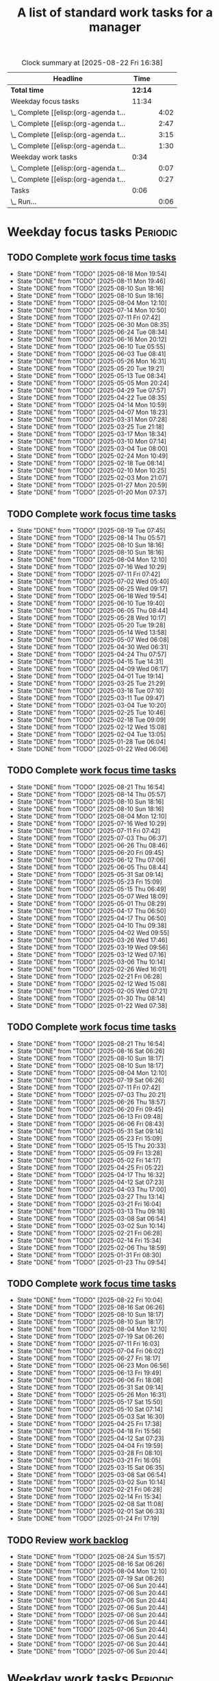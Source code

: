 #+TITLE: A list of standard work tasks for a manager
#+FILETAGS: :Work:Manager:
#+STARTIP: overview, hideallblocks

#+BEGIN: clocktable :scope file :maxlevel 2
#+CAPTION: Clock summary at [2025-08-22 Fri 16:38]
| Headline                              |    Time |      |
|---------------------------------------+---------+------|
| *Total time*                          | *12:14* |      |
|---------------------------------------+---------+------|
| Weekday focus tasks                   |   11:34 |      |
| \_  Complete [[elisp:(org-agenda t... |         | 4:02 |
| \_  Complete [[elisp:(org-agenda t... |         | 2:47 |
| \_  Complete [[elisp:(org-agenda t... |         | 3:15 |
| \_  Complete [[elisp:(org-agenda t... |         | 1:30 |
| Weekday work tasks                    |    0:34 |      |
| \_  Complete [[elisp:(org-agenda t... |         | 0:07 |
| \_  Complete [[elisp:(org-agenda t... |         | 0:27 |
| Tasks                                 |    0:06 |      |
| \_  Run...                            |         | 0:06 |
#+END:

* Weekday focus tasks                                              :Periodic:


** TODO Complete [[elisp:(org-agenda t "wf")][work focus time tasks]]
   SCHEDULED: <2025-08-25 Mon 06:00 +7d>
   :PROPERTIES:
   :EFFORT: 01:00
   :BENEFIT: 200
   :RATIO: 2.00
   :LAST_REPEAT: [2025-08-18 Mon 19:54]
   :END:
   - State "DONE"       from "TODO"       [2025-08-18 Mon 19:54]
   - State "DONE"       from "TODO"       [2025-08-11 Mon 19:46]
   - State "DONE"       from "TODO"       [2025-08-10 Sun 18:16]
   - State "DONE"       from "TODO"       [2025-08-10 Sun 18:16]
   - State "DONE"       from "TODO"       [2025-08-04 Mon 12:10]
   - State "DONE"       from "TODO"       [2025-07-14 Mon 10:50]
   - State "DONE"       from "TODO"       [2025-07-11 Fri 07:42]
   - State "DONE"       from "TODO"       [2025-06-30 Mon 08:35]
   - State "DONE"       from "TODO"       [2025-06-24 Tue 08:34]
   - State "DONE"       from "TODO"       [2025-06-16 Mon 20:12]
   - State "DONE"       from "TODO"       [2025-06-10 Tue 05:55]
   - State "DONE"       from "TODO"       [2025-06-03 Tue 08:41]
   - State "DONE"       from "TODO"       [2025-05-26 Mon 16:31]
   - State "DONE"       from "TODO"       [2025-05-20 Tue 19:21]
   - State "DONE"       from "TODO"       [2025-05-13 Tue 08:34]
   - State "DONE"       from "TODO"       [2025-05-05 Mon 20:24]
   - State "DONE"       from "TODO"       [2025-04-29 Tue 07:57]
   - State "DONE"       from "TODO"       [2025-04-22 Tue 08:35]
   - State "DONE"       from "TODO"       [2025-04-14 Mon 10:59]
   - State "DONE"       from "TODO"       [2025-04-07 Mon 18:23]
   - State "DONE"       from "TODO"       [2025-03-31 Mon 07:28]
   - State "DONE"       from "TODO"       [2025-03-25 Tue 21:18]
   - State "DONE"       from "TODO"       [2025-03-17 Mon 18:34]
   - State "DONE"       from "TODO"       [2025-03-10 Mon 07:14]
   - State "DONE"       from "TODO"       [2025-03-04 Tue 08:00]
   - State "DONE"       from "TODO"       [2025-02-24 Mon 10:49]
   - State "DONE"       from "TODO"       [2025-02-18 Tue 08:14]
   - State "DONE"       from "TODO"       [2025-02-10 Mon 10:25]
   - State "DONE"       from "TODO"       [2025-02-03 Mon 21:07]
   - State "DONE"       from "TODO"       [2025-01-27 Mon 20:59]
   - State "DONE"       from "TODO"       [2025-01-20 Mon 07:37]
   :LOGBOOK:
   CLOCK: [2025-06-30 Mon 06:35]--[2025-06-30 Mon 08:05] =>  1:30
   CLOCK: [2025-03-10 Mon 05:57]--[2025-03-10 Mon 07:14] =>  1:17
   CLOCK: [2025-01-20 Mon 06:15]--[2025-01-20 Mon 07:30] =>  1:15
   :END:


** TODO Complete [[elisp:(org-agenda t "wf")][work focus time tasks]]
   SCHEDULED: <2025-08-26 Tue 08:00 +7d>
   :PROPERTIES:
   :EFFORT: 01:00
   :BENEFIT: 200
   :RATIO: 2.00
   :LAST_REPEAT: [2025-08-19 Tue 07:45]
   :END:
   - State "DONE"       from "TODO"       [2025-08-19 Tue 07:45]
   - State "DONE"       from "TODO"       [2025-08-14 Thu 05:57]
   - State "DONE"       from "TODO"       [2025-08-10 Sun 18:16]
   - State "DONE"       from "TODO"       [2025-08-10 Sun 18:16]
   - State "DONE"       from "TODO"       [2025-08-04 Mon 12:10]
   - State "DONE"       from "TODO"       [2025-07-16 Wed 10:29]
   - State "DONE"       from "TODO"       [2025-07-11 Fri 07:42]
   - State "DONE"       from "TODO"       [2025-07-02 Wed 05:40]
   - State "DONE"       from "TODO"       [2025-06-25 Wed 09:17]
   - State "DONE"       from "TODO"       [2025-06-18 Wed 19:54]
   - State "DONE"       from "TODO"       [2025-06-10 Tue 19:40]
   - State "DONE"       from "TODO"       [2025-06-05 Thu 08:44]
   - State "DONE"       from "TODO"       [2025-05-28 Wed 10:17]
   - State "DONE"       from "TODO"       [2025-05-20 Tue 19:28]
   - State "DONE"       from "TODO"       [2025-05-14 Wed 13:58]
   - State "DONE"       from "TODO"       [2025-05-07 Wed 06:08]
   - State "DONE"       from "TODO"       [2025-04-30 Wed 06:31]
   - State "DONE"       from "TODO"       [2025-04-24 Thu 07:57]
   - State "DONE"       from "TODO"       [2025-04-15 Tue 14:31]
   - State "DONE"       from "TODO"       [2025-04-09 Wed 06:17]
   - State "DONE"       from "TODO"       [2025-04-01 Tue 19:14]
   - State "DONE"       from "TODO"       [2025-03-25 Tue 21:29]
   - State "DONE"       from "TODO"       [2025-03-18 Tue 07:10]
   - State "DONE"       from "TODO"       [2025-03-11 Tue 09:47]
   - State "DONE"       from "TODO"       [2025-03-04 Tue 10:20]
   - State "DONE"       from "TODO"       [2025-02-25 Tue 10:46]
   - State "DONE"       from "TODO"       [2025-02-18 Tue 09:09]
   - State "DONE"       from "TODO"       [2025-02-12 Wed 15:08]
   - State "DONE"       from "TODO"       [2025-02-04 Tue 13:05]
   - State "DONE"       from "TODO"       [2025-01-28 Tue 06:04]
   - State "DONE"       from "TODO"       [2025-01-22 Wed 06:06]
   :LOGBOOK:
   CLOCK: [2025-03-18 Tue 06:10]--[2025-03-18 Tue 07:10] =>  1:00
   CLOCK: [2025-03-11 Tue 08:00]--[2025-03-11 Tue 09:47] =>  1:47
   :END:


** TODO Complete [[elisp:(org-agenda t "wf")][work focus time tasks]]
   SCHEDULED: <2025-08-27 Wed 06:00 +7d>
   :PROPERTIES:
   :EFFORT: 01:00
   :BENEFIT: 200
   :RATIO: 2.00
   :LAST_REPEAT: [2025-08-21 Thu 16:54]
   :END:
   - State "DONE"       from "TODO"       [2025-08-21 Thu 16:54]
   - State "DONE"       from "TODO"       [2025-08-14 Thu 05:57]
   - State "DONE"       from "TODO"       [2025-08-10 Sun 18:16]
   - State "DONE"       from "TODO"       [2025-08-10 Sun 18:16]
   - State "DONE"       from "TODO"       [2025-08-04 Mon 12:10]
   - State "DONE"       from "TODO"       [2025-07-16 Wed 10:29]
   - State "DONE"       from "TODO"       [2025-07-11 Fri 07:42]
   - State "DONE"       from "TODO"       [2025-07-03 Thu 06:37]
   - State "DONE"       from "TODO"       [2025-06-26 Thu 08:46]
   - State "DONE"       from "TODO"       [2025-06-20 Fri 09:45]
   - State "DONE"       from "TODO"       [2025-06-12 Thu 07:06]
   - State "DONE"       from "TODO"       [2025-06-05 Thu 08:44]
   - State "DONE"       from "TODO"       [2025-05-31 Sat 09:14]
   - State "DONE"       from "TODO"       [2025-05-23 Fri 15:09]
   - State "DONE"       from "TODO"       [2025-05-15 Thu 06:49]
   - State "DONE"       from "TODO"       [2025-05-07 Wed 18:09]
   - State "DONE"       from "TODO"       [2025-05-01 Thu 08:29]
   - State "DONE"       from "TODO"       [2025-04-17 Thu 06:50]
   - State "DONE"       from "TODO"       [2025-04-17 Thu 06:50]
   - State "DONE"       from "TODO"       [2025-04-10 Thu 09:38]
   - State "DONE"       from "TODO"       [2025-04-02 Wed 09:55]
   - State "DONE"       from "TODO"       [2025-03-26 Wed 17:46]
   - State "DONE"       from "TODO"       [2025-03-19 Wed 09:56]
   - State "DONE"       from "TODO"       [2025-03-12 Wed 07:16]
   - State "DONE"       from "TODO"       [2025-03-06 Thu 10:14]
   - State "DONE"       from "TODO"       [2025-02-26 Wed 16:01]
   - State "DONE"       from "TODO"       [2025-02-21 Fri 06:28]
   - State "DONE"       from "TODO"       [2025-02-12 Wed 15:08]
   - State "DONE"       from "TODO"       [2025-02-05 Wed 07:21]
   - State "DONE"       from "TODO"       [2025-01-30 Thu 08:14]
   - State "DONE"       from "TODO"       [2025-01-22 Wed 07:38]
   :LOGBOOK:
   CLOCK: [2025-03-19 Wed 07:56]--[2025-03-19 Wed 08:56] =>  1:00
   CLOCK: [2025-03-12 Wed 06:00]--[2025-03-12 Wed 07:16] =>  1:16
   CLOCK: [2025-02-05 Wed 06:22]--[2025-02-05 Wed 07:21] =>  0:59
   :END:



** TODO Complete [[elisp:(org-agenda t "wf")][work focus time tasks]]
   SCHEDULED: <2025-08-28 Thu 08:00 +7d>
   :PROPERTIES:
   :EFFORT: 01:00
   :BENEFIT: 200
   :RATIO: 2.00
   :LAST_REPEAT: [2025-08-21 Thu 16:54]
   :END:
   - State "DONE"       from "TODO"       [2025-08-21 Thu 16:54]
   - State "DONE"       from "TODO"       [2025-08-16 Sat 06:26]
   - State "DONE"       from "TODO"       [2025-08-10 Sun 18:17]
   - State "DONE"       from "TODO"       [2025-08-10 Sun 18:17]
   - State "DONE"       from "TODO"       [2025-08-04 Mon 12:10]
   - State "DONE"       from "TODO"       [2025-07-19 Sat 06:26]
   - State "DONE"       from "TODO"       [2025-07-11 Fri 07:42]
   - State "DONE"       from "TODO"       [2025-07-03 Thu 20:21]
   - State "DONE"       from "TODO"       [2025-06-26 Thu 18:57]
   - State "DONE"       from "TODO"       [2025-06-20 Fri 09:45]
   - State "DONE"       from "TODO"       [2025-06-13 Fri 09:48]
   - State "DONE"       from "TODO"       [2025-06-06 Fri 08:43]
   - State "DONE"       from "TODO"       [2025-05-31 Sat 09:14]
   - State "DONE"       from "TODO"       [2025-05-23 Fri 15:09]
   - State "DONE"       from "TODO"       [2025-05-15 Thu 20:33]
   - State "DONE"       from "TODO"       [2025-05-09 Fri 13:28]
   - State "DONE"       from "TODO"       [2025-05-02 Fri 14:17]
   - State "DONE"       from "TODO"       [2025-04-25 Fri 05:22]
   - State "DONE"       from "TODO"       [2025-04-17 Thu 16:32]
   - State "DONE"       from "TODO"       [2025-04-12 Sat 07:23]
   - State "DONE"       from "TODO"       [2025-04-03 Thu 17:00]
   - State "DONE"       from "TODO"       [2025-03-27 Thu 13:14]
   - State "DONE"       from "TODO"       [2025-03-21 Fri 16:04]
   - State "DONE"       from "TODO"       [2025-03-13 Thu 09:18]
   - State "DONE"       from "TODO"       [2025-03-08 Sat 06:54]
   - State "DONE"       from "TODO"       [2025-03-02 Sun 10:14]
   - State "DONE"       from "TODO"       [2025-02-21 Fri 06:28]
   - State "DONE"       from "TODO"       [2025-02-14 Fri 15:34]
   - State "DONE"       from "TODO"       [2025-02-06 Thu 18:59]
   - State "DONE"       from "TODO"       [2025-01-31 Fri 08:30]
   - State "DONE"       from "TODO"       [2025-01-23 Thu 09:54]
   :LOGBOOK:
   :END:


** TODO Complete [[elisp:(org-agenda t "wf")][work focus time tasks]]
   SCHEDULED: <2025-08-29 Fri 06:00 +7d>
   :PROPERTIES:
   :EFFORT: 01:00
   :BENEFIT: 200
   :RATIO: 2.00
   :LAST_REPEAT: [2025-08-22 Fri 10:04]
   :END:
   - State "DONE"       from "TODO"       [2025-08-22 Fri 10:04]
   - State "DONE"       from "TODO"       [2025-08-16 Sat 06:26]
   - State "DONE"       from "TODO"       [2025-08-10 Sun 18:17]
   - State "DONE"       from "TODO"       [2025-08-10 Sun 18:17]
   - State "DONE"       from "TODO"       [2025-08-04 Mon 12:10]
   - State "DONE"       from "TODO"       [2025-07-19 Sat 06:26]
   - State "DONE"       from "TODO"       [2025-07-11 Fri 16:03]
   - State "DONE"       from "TODO"       [2025-07-04 Fri 06:02]
   - State "DONE"       from "TODO"       [2025-06-27 Fri 18:17]
   - State "DONE"       from "TODO"       [2025-06-23 Mon 06:56]
   - State "DONE"       from "TODO"       [2025-06-13 Fri 19:49]
   - State "DONE"       from "TODO"       [2025-06-06 Fri 18:08]
   - State "DONE"       from "TODO"       [2025-05-31 Sat 09:14]
   - State "DONE"       from "TODO"       [2025-05-26 Mon 16:31]
   - State "DONE"       from "TODO"       [2025-05-17 Sat 15:50]
   - State "DONE"       from "TODO"       [2025-05-10 Sat 07:14]
   - State "DONE"       from "TODO"       [2025-05-03 Sat 16:30]
   - State "DONE"       from "TODO"       [2025-04-25 Fri 17:38]
   - State "DONE"       from "TODO"       [2025-04-18 Fri 15:56]
   - State "DONE"       from "TODO"       [2025-04-12 Sat 07:23]
   - State "DONE"       from "TODO"       [2025-04-04 Fri 19:59]
   - State "DONE"       from "TODO"       [2025-03-28 Fri 08:10]
   - State "DONE"       from "TODO"       [2025-03-21 Fri 16:05]
   - State "DONE"       from "TODO"       [2025-03-15 Sat 06:35]
   - State "DONE"       from "TODO"       [2025-03-08 Sat 06:54]
   - State "DONE"       from "TODO"       [2025-03-02 Sun 10:14]
   - State "DONE"       from "TODO"       [2025-02-21 Fri 06:28]
   - State "DONE"       from "TODO"       [2025-02-14 Fri 15:34]
   - State "DONE"       from "TODO"       [2025-02-08 Sat 11:08]
   - State "DONE"       from "TODO"       [2025-02-01 Sat 06:33]
   - State "DONE"       from "TODO"       [2025-01-24 Fri 17:19]
   :LOGBOOK:
   CLOCK: [2025-03-28 Fri 06:40]--[2025-03-28 Fri 08:10] =>  1:30
   :END:


** TODO Review [[elisp:(org-agenda t "wb")][work backlog]]
SCHEDULED: <2025-08-29 Fri 19:00 +7d>
:PROPERTIES:
:EFFORT:  00:15
:BENEFIT: 10
:RATIO: 0.40
:LAST_REPEAT: [2025-08-24 Sun 15:57]
:END:



- State "DONE"       from "TODO"       [2025-08-24 Sun 15:57]
- State "DONE"       from "TODO"       [2025-08-16 Sat 06:26]
- State "DONE"       from "TODO"       [2025-08-04 Mon 12:10]
- State "DONE"       from "TODO"       [2025-07-19 Sat 06:26]
- State "DONE"       from "TODO"       [2025-07-06 Sun 20:44]
- State "DONE"       from "TODO"       [2025-07-06 Sun 20:44]
- State "DONE"       from "TODO"       [2025-07-06 Sun 20:44]
- State "DONE"       from "TODO"       [2025-07-06 Sun 20:44]
- State "DONE"       from "TODO"       [2025-07-06 Sun 20:44]
- State "DONE"       from "TODO"       [2025-07-06 Sun 20:44]
- State "DONE"       from "TODO"       [2025-07-06 Sun 20:44]
- State "DONE"       from "TODO"       [2025-07-06 Sun 20:44]
- State "DONE"       from "TODO"       [2025-07-06 Sun 20:44]
- State "DONE"       from "TODO"       [2025-07-06 Sun 20:44]


* Weekday work tasks                                               :Periodic:
:PROPERTIES:
:COLUMNS: %40ITEM %RATIO %LAST_REPEAT %SCHEDULED %DEADLINE
:END:


** TODO Complete [[elisp:(org-agenda t "wt")][weekday work tasks]]
   SCHEDULED: <2025-08-25 Mon 10:00 +7d>
   :PROPERTIES:
   :EFFORT: 00:15
   :BENEFIT: 10
   :RATIO: 0.40
   :LAST_REPEAT: [2025-08-18 Mon 19:54]
   :END:
   - State "DONE"       from "TODO"       [2025-08-18 Mon 19:54]
   - State "DONE"       from "TODO"       [2025-08-14 Thu 05:57]
   - State "DONE"       from "TODO"       [2025-08-10 Sun 18:16]
   - State "DONE"       from "TODO"       [2025-08-10 Sun 18:16]
   - State "DONE"       from "TODO"       [2025-08-04 Mon 12:10]
   - State "DONE"       from "TODO"       [2025-07-14 Mon 10:50]
   - State "DONE"       from "TODO"       [2025-07-11 Fri 07:42]
   - State "DONE"       from "TODO"       [2025-07-01 Tue 06:13]
   - State "DONE"       from "TODO"       [2025-06-24 Tue 08:34]
   - State "DONE"       from "TODO"       [2025-06-16 Mon 20:25]
   - State "DONE"       from "TODO"       [2025-06-10 Tue 05:55]
   - State "DONE"       from "TODO"       [2025-06-03 Tue 08:41]
   - State "DONE"       from "TODO"       [2025-05-26 Mon 16:31]
   - State "DONE"       from "TODO"       [2025-05-20 Tue 19:21]
   - State "DONE"       from "TODO"       [2025-05-13 Tue 08:34]
   - State "DONE"       from "TODO"       [2025-05-05 Mon 20:24]
   - State "DONE"       from "TODO"       [2025-04-29 Tue 07:57]
   - State "DONE"       from "TODO"       [2025-04-22 Tue 08:35]
   - State "DONE"       from "TODO"       [2025-04-15 Tue 08:34]
   - State "DONE"       from "TODO"       [2025-04-07 Mon 18:23]
   - State "DONE"       from "TODO"       [2025-04-01 Tue 08:20]
   - State "DONE"       from "TODO"       [2025-03-25 Tue 21:18]
   - State "DONE"       from "TODO"       [2025-03-17 Mon 18:34]
   - State "DONE"       from "TODO"       [2025-03-11 Tue 09:47]
   - State "DONE"       from "TODO"       [2025-03-04 Tue 08:00]
   - State "DONE"       from "TODO"       [2025-02-24 Mon 19:40]
   - State "DONE"       from "TODO"       [2025-02-18 Tue 08:14]
   - State "DONE"       from "TODO"       [2025-02-12 Wed 15:08]
   - State "DONE"       from "TODO"       [2025-02-03 Mon 21:07]
   - State "DONE"       from "TODO"       [2025-01-27 Mon 20:59]
   - State "DONE"       from "TODO"       [2025-01-20 Mon 16:28]
   - State "DONE"       from "TODO"       [2025-01-20 Mon 15:43]
   - State "DONE"       from "TODO"       [2025-01-13 Mon 10:12]


** TODO Complete [[elisp:(org-agenda t "wt")][weekday work tasks]]
   SCHEDULED: <2025-08-26 Tue 10:00>
   :PROPERTIES:
   :EFFORT: 00:15
   :BENEFIT: 10
   :RATIO: 0.40
   :LAST_REPEAT: [2025-08-19 Tue 19:44]
   :END:
   - State "DONE"       from "TODO"       [2025-08-19 Tue 19:44]
   - State "DONE"       from "TODO"       [2025-08-14 Thu 05:57]
   - State "DONE"       from "TODO"       [2025-08-10 Sun 18:16]
   - State "DONE"       from "TODO"       [2025-08-10 Sun 18:16]
   - State "DONE"       from "TODO"       [2025-08-04 Mon 12:10]
   - State "DONE"       from "TODO"       [2025-07-16 Wed 10:29]
   - State "DONE"       from "TODO"       [2025-07-11 Fri 07:42]
   - State "DONE"       from "TODO"       [2025-07-02 Wed 05:40]
   - State "DONE"       from "TODO"       [2025-06-25 Wed 09:17]
   - State "DONE"       from "TODO"       [2025-06-18 Wed 19:54]
   - State "DONE"       from "TODO"       [2025-06-10 Tue 19:46]
   - State "DONE"       from "TODO"       [2025-06-05 Thu 08:44]
   - State "DONE"       from "TODO"       [2025-05-28 Wed 10:17]
   - State "DONE"       from "TODO"       [2025-05-20 Tue 19:29]
   - State "DONE"       from "TODO"       [2025-05-14 Wed 13:58]
   - State "DONE"       from "TODO"       [2025-05-07 Wed 06:08]
   - State "DONE"       from "TODO"       [2025-04-30 Wed 06:31]
   - State "DONE"       from "TODO"       [2025-04-24 Thu 07:57]
   - State "DONE"       from "TODO"       [2025-04-16 Wed 08:09]
   - State "DONE"       from "TODO"       [2025-04-09 Wed 06:17]
   - State "DONE"       from "TODO"       [2025-04-02 Wed 09:54]
   - State "DONE"       from "TODO"       [2025-03-25 Tue 21:29]
   - State "DONE"       from "TODO"       [2025-03-18 Tue 19:03]
   - State "DONE"       from "TODO"       [2025-03-11 Tue 14:25]
   - State "DONE"       from "TODO"       [2025-03-04 Tue 18:00]
   - State "DONE"       from "TODO"       [2025-02-26 Wed 05:39]
   - State "DONE"       from "TODO"       [2025-02-19 Wed 07:26]
   - State "DONE"       from "TODO"       [2025-02-12 Wed 15:08]
   - State "DONE"       from "TODO"       [2025-02-05 Wed 06:13]
   - State "DONE"       from "TODO"       [2025-01-28 Tue 06:04]
   - State "DONE"       from "TODO"       [2025-01-21 Tue 10:26]
   - State "DONE"       from "TODO"       [2025-01-15 Wed 09:16]
   :LOGBOOK:
   CLOCK: [2025-01-14 Tue 14:53]--[2025-01-14 Tue 15:00] =>  0:07
   :END:


** TODO Complete [[elisp:(org-agenda t "wt")][weekday work tasks]]
   SCHEDULED: <2025-08-27 Wed 10:00>
   :PROPERTIES:
   :EFFORT: 00:15
   :BENEFIT: 10
   :RATIO: 0.40
   :LAST_REPEAT: [2025-08-21 Thu 16:54]
   :END:
   - State "DONE"       from "TODO"       [2025-08-21 Thu 16:54]
   - State "DONE"       from "TODO"       [2025-08-14 Thu 05:57]
   - State "DONE"       from "TODO"       [2025-08-10 Sun 18:16]
   - State "DONE"       from "TODO"       [2025-08-10 Sun 18:16]
   - State "DONE"       from "TODO"       [2025-08-04 Mon 12:10]
   - State "DONE"       from "TODO"       [2025-07-19 Sat 06:26]
   - State "DONE"       from "TODO"       [2025-07-11 Fri 07:42]
   - State "DONE"       from "TODO"       [2025-07-03 Thu 06:37]
   - State "DONE"       from "TODO"       [2025-06-26 Thu 08:46]
   - State "DONE"       from "TODO"       [2025-06-20 Fri 09:45]
   - State "DONE"       from "TODO"       [2025-06-12 Thu 07:06]
   - State "DONE"       from "TODO"       [2025-06-05 Thu 08:44]
   - State "DONE"       from "TODO"       [2025-05-31 Sat 09:14]
   - State "DONE"       from "TODO"       [2025-05-23 Fri 15:09]
   - State "DONE"       from "TODO"       [2025-05-15 Thu 06:49]
   - State "DONE"       from "TODO"       [2025-05-07 Wed 18:09]
   - State "DONE"       from "TODO"       [2025-05-01 Thu 08:29]
   - State "DONE"       from "TODO"       [2025-04-24 Thu 07:57]
   - State "DONE"       from "TODO"       [2025-04-17 Thu 06:50]
   - State "DONE"       from "TODO"       [2025-04-10 Thu 09:38]
   - State "DONE"       from "TODO"       [2025-04-03 Thu 05:28]
   - State "DONE"       from "TODO"       [2025-03-26 Wed 17:46]
   - State "DONE"       from "TODO"       [2025-03-21 Fri 16:04]
   - State "DONE"       from "TODO"       [2025-03-12 Wed 19:16]
   - State "DONE"       from "TODO"       [2025-03-06 Thu 10:14]
   - State "DONE"       from "TODO"       [2025-02-27 Thu 07:11]
   - State "DONE"       from "TODO"       [2025-02-13 Thu 09:54]
   - State "DONE"       from "TODO"       [2025-02-13 Thu 09:54]
   - State "DONE"       from "TODO"       [2025-02-05 Wed 17:40]
   - State "DONE"       from "TODO"       [2025-01-30 Thu 08:14]
   - State "DONE"       from "TODO"       [2025-01-22 Wed 16:46]
   - State "DONE"       from "TODO"       [2025-01-16 Thu 05:47]
   :LOGBOOK:
   CLOCK: [2025-01-15 Wed 09:22]--[2025-01-15 Wed 09:49] =>  0:27
   :END:


** TODO Complete [[elisp:(org-agenda t "wt")][weekday work tasks]]
   SCHEDULED: <2025-08-28 Thu 10:00>
   :PROPERTIES:
   :EFFORT: 00:15
   :BENEFIT: 10
   :RATIO: 0.40
   :LAST_REPEAT: [2025-08-22 Fri 10:04]
   :END:


   - State "DONE"       from "TODO"       [2025-08-22 Fri 10:04]
   - State "DONE"       from "TODO"       [2025-08-16 Sat 06:26]
   - State "DONE"       from "TODO"       [2025-08-10 Sun 18:17]
   - State "DONE"       from "TODO"       [2025-08-10 Sun 18:17]
   - State "DONE"       from "TODO"       [2025-08-04 Mon 12:10]
   - State "DONE"       from "TODO"       [2025-07-19 Sat 06:26]
   - State "DONE"       from "TODO"       [2025-07-11 Fri 07:42]
   - State "DONE"       from "TODO"       [2025-07-03 Thu 20:21]
   - State "DONE"       from "TODO"       [2025-06-27 Fri 06:32]
   - State "DONE"       from "TODO"       [2025-06-20 Fri 09:46]
   - State "DONE"       from "TODO"       [2025-06-13 Fri 09:48]
   - State "DONE"       from "TODO"       [2025-06-06 Fri 08:43]
   - State "DONE"       from "TODO"       [2025-05-31 Sat 09:14]
   - State "DONE"       from "TODO"       [2025-05-23 Fri 15:09]
   - State "DONE"       from "TODO"       [2025-05-15 Thu 20:33]
   - State "DONE"       from "TODO"       [2025-05-09 Fri 13:28]
   - State "DONE"       from "TODO"       [2025-05-02 Fri 14:17]
   - State "DONE"       from "TODO"       [2025-04-25 Fri 05:22]
   - State "DONE"       from "TODO"       [2025-04-17 Thu 16:32]
   - State "DONE"       from "TODO"       [2025-04-12 Sat 07:23]
   - State "DONE"       from "TODO"       [2025-04-04 Fri 19:58]
   - State "DONE"       from "TODO"       [2025-03-28 Fri 06:11]
   - State "DONE"       from "TODO"       [2025-03-21 Fri 16:05]
   - State "DONE"       from "TODO"       [2025-03-13 Thu 09:18]
   - State "DONE"       from "TODO"       [2025-03-08 Sat 06:54]
   - State "DONE"       from "TODO"       [2025-03-02 Sun 10:14]
   - State "DONE"       from "TODO"       [2025-02-21 Fri 06:28]
   - State "DONE"       from "TODO"       [2025-02-14 Fri 15:35]
   - State "DONE"       from "TODO"       [2025-02-06 Thu 18:59]
   - State "DONE"       from "TODO"       [2025-01-31 Fri 08:30]
   - State "DONE"       from "TODO"       [2025-01-24 Fri 09:41]
   - State "DONE"       from "TODO"       [2025-01-16 Thu 16:26]


** TODO Complete [[elisp:(org-agenda t "wt")][weekday work tasks]]
   SCHEDULED: <2025-08-29 Fri 10:00 +7d>
   :PROPERTIES:
   :EFFORT: 00:15
   :BENEFIT: 10
   :RATIO: 0.40
   :LAST_REPEAT: [2025-08-22 Fri 16:37]
   :END:


   - State "DONE"       from "TODO"       [2025-08-22 Fri 16:37]
   - State "DONE"       from "TODO"       [2025-08-16 Sat 06:26]
   - State "DONE"       from "TODO"       [2025-08-10 Sun 18:17]
   - State "DONE"       from "TODO"       [2025-08-10 Sun 18:17]
   - State "DONE"       from "TODO"       [2025-08-04 Mon 12:10]
   - State "DONE"       from "TODO"       [2025-07-19 Sat 06:26]
   - State "DONE"       from "TODO"       [2025-07-11 Fri 16:03]
   - State "DONE"       from "TODO"       [2025-07-04 Fri 17:33]
   - State "DONE"       from "TODO"       [2025-06-27 Fri 18:17]
   - State "DONE"       from "TODO"       [2025-06-23 Mon 06:56]
   - State "DONE"       from "TODO"       [2025-06-13 Fri 19:49]
   - State "DONE"       from "TODO"       [2025-06-06 Fri 18:08]
   - State "DONE"       from "TODO"       [2025-05-31 Sat 09:14]
   - State "DONE"       from "TODO"       [2025-05-26 Mon 16:31]
   - State "DONE"       from "TODO"       [2025-05-17 Sat 15:50]
   - State "DONE"       from "TODO"       [2025-05-10 Sat 07:14]
   - State "DONE"       from "TODO"       [2025-05-03 Sat 16:30]
   - State "DONE"       from "TODO"       [2025-04-25 Fri 17:38]
   - State "DONE"       from "TODO"       [2025-04-18 Fri 15:57]
   - State "DONE"       from "TODO"       [2025-04-12 Sat 07:23]
   - State "DONE"       from "TODO"       [2025-04-04 Fri 20:01]
   - State "DONE"       from "TODO"       [2025-03-29 Sat 06:51]
   - State "DONE"       from "TODO"       [2025-03-21 Fri 16:05]
   - State "DONE"       from "TODO"       [2025-03-15 Sat 06:35]
   - State "DONE"       from "TODO"       [2025-03-08 Sat 06:54]
   - State "DONE"       from "TODO"       [2025-03-02 Sun 10:14]
   - State "DONE"       from "TODO"       [2025-02-21 Fri 06:28]
   - State "DONE"       from "TODO"       [2025-02-14 Fri 15:34]
   - State "DONE"       from "TODO"       [2025-02-08 Sat 11:08]
   - State "DONE"       from "TODO"       [2025-02-01 Sat 06:33]
   - State "DONE"       from "TODO"       [2025-01-24 Fri 17:19]
   - State "DONE"       from "TODO"       [2025-01-18 Sat 06:48]


* Questions for performance improvement
  :PROPERTIES:
  :CUSTOM_ID: questions_improvement
  :END:

  - Overall, how did we do?
  - Describe one activity that we did well
  - Describe one activity that we can stop doing, start doing or do better


* Meetings with direct reports


** TODO Ask direct reports: "Overall, how are you doing?" and "Overall, how is your team doing?" :Meetings:
   SCHEDULED: <2025-11-10 Mon +12w>
   :PROPERTIES:
   :EFFORT:  00:15
   :BENEFIT: 10
   :RATIO: 0.40
   :LAST_REPEAT: [2025-08-19 Tue 19:44]
   :END:


   - State "DONE"       from "TODO"       [2025-08-19 Tue 19:44]
   - State "DONE"       from "TODO"       [2025-04-28 Mon 06:50]
   - State "DONE"       from "TODO"       [2024-11-10 Sun 16:58]
   - State "DONE"       from "TODO"       [2024-08-12 Mon 09:49]
   - State "DONE"       from "TODO"       [2024-05-20 Mon 13:01]
   - State "DONE"       from "TODO"       [2024-03-03 Sun 17:56]
   - State "DONE"       from "TODO"       [2023-11-20 Mon 08:50]
   - State "DONE"       from "TODO"       [2023-08-28 Mon 06:43]
   - State "DONE"       from "TODO"       [2023-06-05 Mon 13:09]
   - State "DONE"       from "TODO"       [2023-04-03 Mon 10:06]


** TODO Update [[https://evconnect.atlassian.net/wiki/spaces/te/folder/4292083736?atlOrigin=eyJpIjoiNTVhYjY3YWQzNDA3NDJmYzkwYzA2YTZkMjBkYWQ3ODAiLCJwIjoiYyJ9][staff meeting]] agenda                                 :Browser:
   SCHEDULED: <2025-08-24 Sun +7d>
   :PROPERTIES:
   :LAST_REPEAT: [2025-08-18 Mon 10:55]
   :EFFORT: 00:15
   :BENEFIT: 10
   :RATIO: 0.40
   :END:
   - State "DONE"       from "TODO"       [2025-08-18 Mon 10:55]
   - State "DONE"       from "TODO"       [2025-08-11 Mon 08:04]
   - State "DONE"       from "TODO"       [2025-07-16 Wed 12:32]
   - State "DONE"       from "TODO"       [2025-07-16 Wed 12:32]
   - State "DONE"       from "TODO"       [2025-07-16 Wed 12:32]
   - State "DONE"       from "TODO"       [2025-07-13 Sun 20:37]
   - State "DONE"       from "TODO"       [2025-07-08 Tue 06:17]
   - State "DONE"       from "TODO"       [2025-06-30 Mon 11:56]
   - State "DONE"       from "TODO"       [2025-06-24 Tue 08:36]
   - State "DONE"       from "TODO"       [2025-06-16 Mon 12:48]
   - State "DONE"       from "TODO"       [2025-06-09 Mon 09:29]
   - State "DONE"       from "TODO"       [2025-06-04 Wed 08:06]
   - State "DONE"       from "TODO"       [2025-06-03 Tue 09:49]
   - State "DONE"       from "TODO"       [2025-05-20 Tue 19:22]
   - State "DONE"       from "TODO"       [2025-05-12 Mon 06:25]
   - State "DONE"       from "TODO"       [2025-05-05 Mon 20:10]
   - State "DONE"       from "TODO"       [2025-04-28 Mon 10:40]
   - State "DONE"       from "TODO"       [2025-04-22 Tue 09:27]
   - State "DONE"       from "TODO"       [2025-04-14 Mon 11:56]
   - State "DONE"       from "TODO"       [2025-04-07 Mon 10:06]
   - State "DONE"       from "TODO"       [2025-03-31 Mon 10:58]
   - State "DONE"       from "TODO"       [2025-03-24 Mon 10:06]
   - State "DONE"       from "TODO"       [2025-03-17 Mon 10:16]
   - State "DONE"       from "TODO"       [2025-03-10 Mon 10:04]
   - State "DONE"       from "TODO"       [2025-03-04 Tue 10:22]
   - State "DONE"       from "TODO"       [2025-02-23 Sun 17:55]
   - State "DONE"       from "TODO"       [2025-02-17 Mon 11:09]
   - State "DONE"       from "TODO"       [2025-02-16 Sun 12:11]
   - State "DONE"       from "TODO"       [2025-02-02 Sun 19:38]
   - State "DONE"       from "TODO"       [2025-01-26 Sun 09:12]
   - State "DONE"       from "TODO"       [2025-01-21 Tue 08:33]
   - State "DONE"       from "TODO"       [2025-01-05 Sun 20:48]
   - State "DONE"       from "TODO"       [2024-12-29 Sun 08:45]
   - State "DONE"       from "TODO"       [2024-12-23 Mon 06:36]



** TODO Add a monthly [[https://www.manager-tools.com/map-of-the-universe][Manager Tools podcast]] for discussion to staff meeting agenda :Browser:
   SCHEDULED: <2025-09-07 Sun +4w>
   :PROPERTIES:
   :EFFORT: 00:15
   :BENEFIT: 10
   :RATIO: 0.40
   :LAST_REPEAT: [2025-08-11 Mon 07:54]
   :END:


   - State "DONE"       from "TODO"       [2025-08-11 Mon 07:54]


** TODO Add monthly [[https://evconnect-my.sharepoint.com/:x:/p/dilip_warrier/Ed_n6GxZ3hVNlzUX_CPNbE0BjLoxb_8zBn6ZIkVfkL2DQw?e=VswZud][Metrics review]] to staff meeting agenda :Browser:
   SCHEDULED: <2025-08-24 Sun +4w>
   :PROPERTIES:
   :EFFORT: 00:15
   :BENEFIT: 10
   :RATIO: 0.40
   :LAST_REPEAT: [2025-08-11 Mon 07:54]
   :END:


   - State "DONE"       from "TODO"       [2025-08-11 Mon 07:54]


** TODO Add QPR review to staff meeting agenda                      :Browser:
   SCHEDULED: <2025-10-26 Sun +12w>
   :PROPERTIES:
   :EFFORT: 00:15
   :BENEFIT: 10
   :RATIO: 0.40
   :LAST_REPEAT: [2025-08-11 Mon 17:48]
   :END:


   - State "DONE"       from "TODO"       [2025-08-11 Mon 17:48]
   - State "DONE"       from "TODO"       [2025-08-11 Mon 07:54]


** TODO Add QPR review to direct report 1-1s                        :Browser:
   SCHEDULED: <2025-11-02 Sun +12w>
   :PROPERTIES:
   :EFFORT: 00:15
   :BENEFIT: 10
   :RATIO: 0.40
   :LAST_REPEAT: [2025-08-11 Mon 19:52]
   :END:


   - State "DONE"       from "TODO"       [2025-08-11 Mon 19:52]
   - State "DONE"       from "TODO"       [2025-08-11 Mon 07:54]


** TODO Add review of team succession and promotion candidates list to staff agenda :Meetings:
   SCHEDULED: <2025-10-26 Sun +12w>
   :PROPERTIES:
   :EFFORT:  00:15
   :BENEFIT:  10
   :RATIO:    0.40
   :LAST_REPEAT: [2025-08-06 Wed 14:53]
   :END:

   - State "DONE"       from "TODO"       [2025-08-06 Wed 14:53]
   - State "DONE"       from "TODO"       [2025-05-05 Mon 20:15]

- See manager tools recommendations on ready now/ready later


* Skip level meetings                                              :Meetings:

I hold skip-level meetings with a sub-group of my skip-levels 2 months
in a quarter. The third month is a town hall meeting.


** Task list for skip level meetings

#+NAME: skip_level_tasks
|--------------------------------------------------------+----|
| Setup post-meeting survey link for skip-level          | -7 |
| Prepare Confluence page for information for skip-level | -5 |
| Answer questions left-over from skip-level             | +1 |
| Setup tasks for next skip level                        | +7 |
|--------------------------------------------------------+----|

#+CALL: ../task_management/Tasks.org:generate_tasks_from_offset(tab=skip_level_tasks, start_date="2025-08-20")

#+RESULTS:
:results:


*** TODO Setup post-meeting survey link for skip-level
    SCHEDULED: <2025-08-27 Wed>
   :PROPERTIES:
   :EFFORT: 00:15
   :BENEFIT: 10
   :RATIO: 0.40
   :END:


*** DONE Prepare Confluence page for information for skip-level
    SCHEDULED: <2025-08-15 Fri>
   :PROPERTIES:
   :EFFORT: 00:15
   :BENEFIT: 10
   :RATIO: 0.40
   :END:


*** DONE Answer questions left-over from skip-level
    SCHEDULED: <2025-08-21 Thu>
   :PROPERTIES:
   :EFFORT: 00:15
   :BENEFIT: 10
   :RATIO: 0.40
   :END:


*** TODO Setup tasks for next skip level
    SCHEDULED: <2025-08-27 Wed>
   :PROPERTIES:
   :EFFORT: 00:15
   :BENEFIT: 10
   :RATIO: 0.40
   :END:


:end:


* Town hall meetings                                               :Meetings:


  Town hall meetings are a good way to broadcast information, discuss
  financial results, have detailed Q&A etc. I conduct town halls once
  every quarter.


** Task list for town hall meetings

#+NAME: town_hall_tasks
|----------------------------------------------------------------------+-----|
| Ask someone to give spotlight presentation in town hall              | -21 |
| Setup site for questions to be submitted in town hall                | -14 |
| Setup post-meeting survey link                                       | -14 |
| Get updates on financial information for town hall                   |  -7 |
| Prepare Confluence page for information for town hall                |  -5 |
| Setup quiz for town hall                                             |  -3 |
| Answer questions left-over from town hall                            |  +1 |
| Give recognition/swag for good questions and organizers in town hall |  +7 |
| Release post-meeting survey results from town hall                   |  +7 |
| Setup tasks for next town hall                                       | +14 |
|----------------------------------------------------------------------+-----|

#+CALL: ../task_management/Tasks.org:generate_tasks_from_offset(tab=town_hall_tasks, start_date="2025-07-09")

#+RESULTS:
:results:


* Quarterly staff workshops                                        :Meetings:


** Task list for staff workshops

#+NAME: staff_workshop_tasks
|---------------------------------------------------------+-----|
| Request topics for staff workshop                       | -21 |
| Setup Confluence page for staff workshop                | -21 |
| Setup post-meeting survey link for staff workshop       | -14 |
| Release post-meeting survey results from staff workshop |  +3 |
| Setup tasks for next staff workshop meeting date        |  +7 |
|---------------------------------------------------------+-----|

#+CALL: ../task_management/Tasks.org:generate_tasks_from_offset(tab=staff_workshop_tasks, start_date="2025-04-23")

#+RESULTS:
:results:


* Tasks


** TODO Run [[id:bb62fc36-9d1f-4426-8f23-bc2494720adf][Code to generate next 1-1]] :Meetings:
SCHEDULED: <2025-08-25 Mon +7d>
:PROPERTIES:
:EFFORT:  00:15
:BENEFIT: 10
:RATIO: 0.40
:LAST_REPEAT: [2025-08-19 Tue 19:44]
:END:
- State "DONE"       from "TODO"       [2025-08-19 Tue 19:44]
- State "DONE"       from "TODO"       [2025-08-11 Mon 20:39]
- State "DONE"       from "TODO"       [2025-08-04 Mon 16:50]
- State "DONE"       from "TODO"       [2025-07-29 Tue 13:26]
- State "DONE"       from "TODO"       [2025-07-29 Tue 13:25]
- State "DONE"       from "TODO"       [2025-07-16 Wed 12:33]
- State "DONE"       from "TODO"       [2025-07-08 Tue 06:21]
- State "DONE"       from "TODO"       [2025-07-06 Sun 21:16]
- State "DONE"       from "TODO"       [2025-06-24 Tue 08:36]
- State "DONE"       from "TODO"       [2025-06-16 Mon 20:12]
- State "DONE"       from "TODO"       [2025-06-09 Mon 09:30]
- State "DONE"       from "TODO"       [2025-06-04 Wed 19:57]
- State "DONE"       from "TODO"       [2025-05-26 Mon 16:37]
- State "DONE"       from "TODO"       [2025-05-20 Tue 19:27]
- State "DONE"       from "TODO"       [2025-05-12 Mon 06:16]
- State "DONE"       from "TODO"       [2025-05-07 Wed 17:32]
- State "DONE"       from "TODO"       [2025-05-05 Mon 20:15]
- State "DONE"       from "TODO"       [2025-04-21 Mon 16:34]
- State "DONE"       from "TODO"       [2025-04-14 Mon 11:01]
- State "DONE"       from "TODO"       [2025-04-14 Mon 10:59]
- State "DONE"       from "TODO"       [2025-04-04 Fri 19:59]
- State "DONE"       from "TODO"       [2025-03-27 Thu 07:17]
- State "DONE"       from "TODO"       [2025-03-24 Mon 09:44]
- State "DONE"       from "TODO"       [2025-03-11 Tue 14:20]
- State "DONE"       from "TODO"       [2025-03-04 Tue 10:23]
- State "DONE"       from "TODO"       [2025-02-24 Mon 11:24]
- State "DONE"       from "TODO"       [2025-02-17 Mon 11:08]
- State "DONE"       from "TODO"       [2025-02-16 Sun 12:00]
- State "DONE"       from "TODO"       [2025-02-07 Fri 07:28]
:LOGBOOK:
CLOCK: [2025-01-21 Tue 08:56]--[2025-01-21 Tue 09:02] =>  0:06
:END:
- State "DONE"       from "TODO"       [2025-01-05 Sun 21:06]
- State "DONE"       from "TODO"       [2024-12-29 Sun 13:59]



** TODO Clean up calendar for the upcoming week through the following Monday :Messages:
   SCHEDULED: <2025-08-29 Fri +1w>
   :PROPERTIES:
   :EFFORT: 00:15
   :BENEFIT: 10
   :RATIO: 0.40
   :LAST_REPEAT: [2025-08-22 Fri 16:27]
   :END:


   - State "DONE"       from "TODO"       [2025-08-22 Fri 16:27]
   - State "DONE"       from "TODO"       [2025-08-18 Mon 06:17]
   - State "DONE"       from "TODO"       [2025-08-10 Sun 17:43]
   - State "DONE"       from "TODO"       [2025-08-02 Sat 10:54]
   - State "DONE"       from "TODO"       [2025-07-29 Tue 13:26]
   - State "DONE"       from "TODO"       [2025-07-29 Tue 13:25]
   - State "DONE"       from "TODO"       [2025-07-11 Fri 07:48]
   - State "DONE"       from "TODO"       [2025-07-06 Sun 21:14]
   - State "DONE"       from "TODO"       [2025-06-30 Mon 07:58]
   - State "DONE"       from "TODO"       [2025-06-23 Mon 06:57]
   - State "DONE"       from "TODO"       [2025-06-16 Mon 12:48]
   - State "DONE"       from "TODO"       [2025-06-09 Mon 09:29]
   - State "DONE"       from "TODO"       [2025-06-03 Tue 09:49]
   - State "DONE"       from "TODO"       [2025-05-26 Mon 20:45]
   - State "DONE"       from "TODO"       [2025-05-20 Tue 19:27]
   - State "DONE"       from "TODO"       [2025-05-12 Mon 06:16]
   - State "DONE"       from "TODO"       [2025-05-05 Mon 20:10]
   - State "DONE"       from "TODO"       [2025-04-28 Mon 10:28]
   - State "DONE"       from "TODO"       [2025-04-18 Fri 10:43]
   - State "DONE"       from "TODO"       [2025-04-14 Mon 10:59]
   - State "DONE"       from "TODO"       [2025-04-07 Mon 10:01]
   - State "DONE"       from "TODO"       [2025-03-31 Mon 10:43]
   - State "DONE"       from "TODO"       [2025-03-24 Mon 09:45]
   - State "DONE"       from "TODO"       [2025-03-16 Sun 15:38]
   - State "DONE"       from "TODO"       [2025-03-09 Sun 15:36]
   - State "DONE"       from "TODO"       [2025-03-02 Sun 19:41]
   - State "DONE"       from "TODO"       [2025-02-23 Sun 17:44]
- State "DONE"       from "TODO"       [2025-02-16 Sun 12:01]
- State "DONE"       from "TODO"       [2025-02-10 Mon 08:11]
- State "DONE"       from "TODO"       [2025-02-03 Mon 08:16]


** TODO Ask manager for feedback on performance based on [[#questions_improvement][these questions]] every 3 months :Meetings:
   SCHEDULED: <2025-10-03 Fri +12w>
   :PROPERTIES:
   :EFFORT:  00:15
   :BENEFIT: 10
   :RATIO: 0.40
   :LAST_REPEAT: [2025-07-11 Fri 13:08]
   :END:


   - State "DONE"       from "TODO"       [2025-07-11 Fri 13:08]
   - State "DONE"       from "TODO"       [2025-04-18 Fri 15:57]
   - State "DONE"       from "TODO"       [2024-11-28 Thu 09:48]
   - State "DONE"       from "TODO"       [2024-09-04 Wed 16:15]
   - State "DONE"       from "TODO"       [2024-06-14 Fri 07:54]
   - State "DONE"       from "TODO"       [2024-03-24 Sun 20:58]
   - State "DONE"       from "TODO"       [2023-12-30 Sat 08:27]
   - State "DONE"       from "TODO"       [2023-10-05 Thu 16:15]
   - State "DONE"       from "TODO"       [2023-07-12 Wed 13:02]
   - State "DONE"       from "TODO"       [2023-04-05 Wed 18:17]
